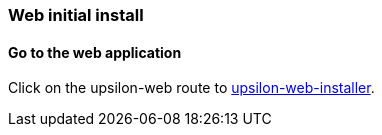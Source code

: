 Web initial install
~~~~~~~~~~~~~~~~~~~

[[go-to-the-web-application]]
Go to the web application
^^^^^^^^^^^^^^^^^^^^^^^^^

Click on the upsilon-web route to
link:start%20the%20installer[upsilon-web-installer].

<<<

